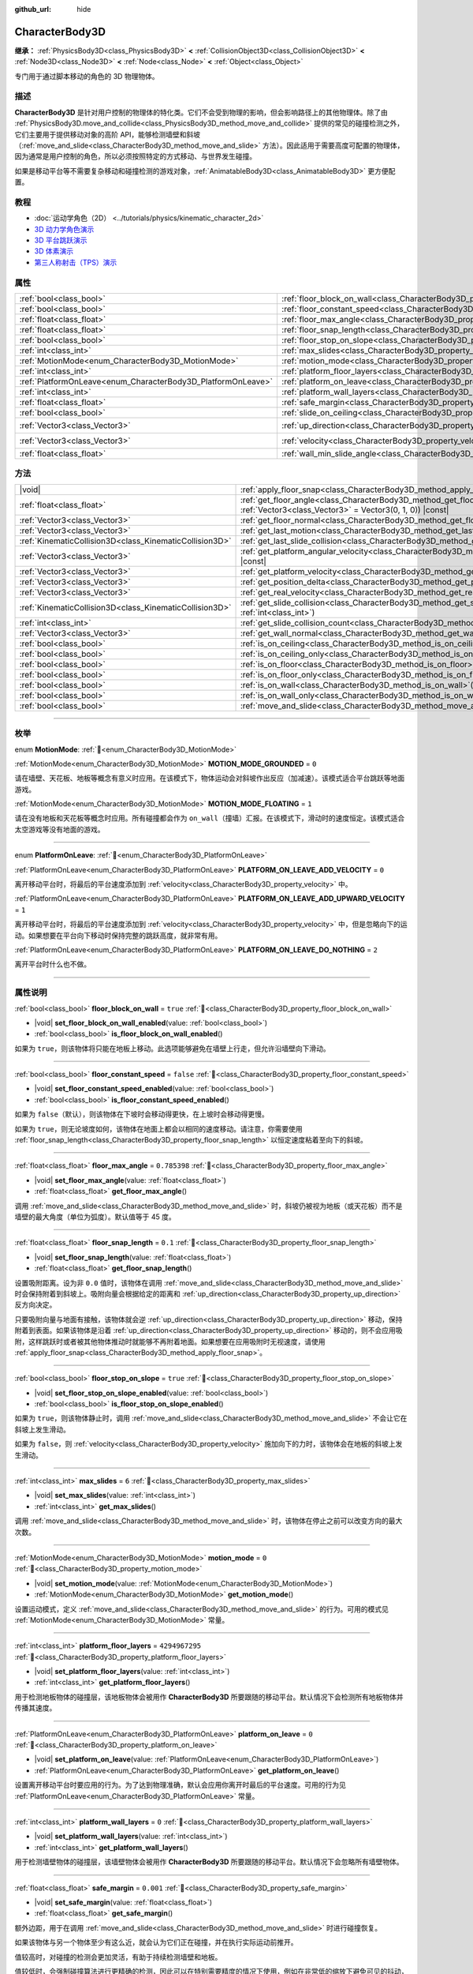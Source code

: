 :github_url: hide

.. DO NOT EDIT THIS FILE!!!
.. Generated automatically from Godot engine sources.
.. Generator: https://github.com/godotengine/godot/tree/4.3/doc/tools/make_rst.py.
.. XML source: https://github.com/godotengine/godot/tree/4.3/doc/classes/CharacterBody3D.xml.

.. _class_CharacterBody3D:

CharacterBody3D
===============

**继承：** :ref:`PhysicsBody3D<class_PhysicsBody3D>` **<** :ref:`CollisionObject3D<class_CollisionObject3D>` **<** :ref:`Node3D<class_Node3D>` **<** :ref:`Node<class_Node>` **<** :ref:`Object<class_Object>`

专门用于通过脚本移动的角色的 3D 物理物体。

.. rst-class:: classref-introduction-group

描述
----

**CharacterBody3D** 是针对用户控制的物理体的特化类。它们不会受到物理的影响，但会影响路径上的其他物理体。除了由 :ref:`PhysicsBody3D.move_and_collide<class_PhysicsBody3D_method_move_and_collide>` 提供的常见的碰撞检测之外，它们主要用于提供移动对象的高阶 API，能够检测墙壁和斜坡（\ :ref:`move_and_slide<class_CharacterBody3D_method_move_and_slide>` 方法）。因此适用于需要高度可配置的物理体，因为通常是用户控制的角色，所以必须按照特定的方式移动、与世界发生碰撞。

如果是移动平台等不需要复杂移动和碰撞检测的游戏对象，\ :ref:`AnimatableBody3D<class_AnimatableBody3D>` 更方便配置。

.. rst-class:: classref-introduction-group

教程
----

- :doc:`运动学角色（2D） <../tutorials/physics/kinematic_character_2d>`

- `3D 动力学角色演示 <https://godotengine.org/asset-library/asset/2739>`__

- `3D 平台跳跃演示 <https://godotengine.org/asset-library/asset/2748>`__

- `3D 体素演示 <https://godotengine.org/asset-library/asset/2755>`__

- `第三人称射击（TPS）演示 <https://godotengine.org/asset-library/asset/2710>`__

.. rst-class:: classref-reftable-group

属性
----

.. table::
   :widths: auto

   +--------------------------------------------------------------+------------------------------------------------------------------------------------+----------------------+
   | :ref:`bool<class_bool>`                                      | :ref:`floor_block_on_wall<class_CharacterBody3D_property_floor_block_on_wall>`     | ``true``             |
   +--------------------------------------------------------------+------------------------------------------------------------------------------------+----------------------+
   | :ref:`bool<class_bool>`                                      | :ref:`floor_constant_speed<class_CharacterBody3D_property_floor_constant_speed>`   | ``false``            |
   +--------------------------------------------------------------+------------------------------------------------------------------------------------+----------------------+
   | :ref:`float<class_float>`                                    | :ref:`floor_max_angle<class_CharacterBody3D_property_floor_max_angle>`             | ``0.785398``         |
   +--------------------------------------------------------------+------------------------------------------------------------------------------------+----------------------+
   | :ref:`float<class_float>`                                    | :ref:`floor_snap_length<class_CharacterBody3D_property_floor_snap_length>`         | ``0.1``              |
   +--------------------------------------------------------------+------------------------------------------------------------------------------------+----------------------+
   | :ref:`bool<class_bool>`                                      | :ref:`floor_stop_on_slope<class_CharacterBody3D_property_floor_stop_on_slope>`     | ``true``             |
   +--------------------------------------------------------------+------------------------------------------------------------------------------------+----------------------+
   | :ref:`int<class_int>`                                        | :ref:`max_slides<class_CharacterBody3D_property_max_slides>`                       | ``6``                |
   +--------------------------------------------------------------+------------------------------------------------------------------------------------+----------------------+
   | :ref:`MotionMode<enum_CharacterBody3D_MotionMode>`           | :ref:`motion_mode<class_CharacterBody3D_property_motion_mode>`                     | ``0``                |
   +--------------------------------------------------------------+------------------------------------------------------------------------------------+----------------------+
   | :ref:`int<class_int>`                                        | :ref:`platform_floor_layers<class_CharacterBody3D_property_platform_floor_layers>` | ``4294967295``       |
   +--------------------------------------------------------------+------------------------------------------------------------------------------------+----------------------+
   | :ref:`PlatformOnLeave<enum_CharacterBody3D_PlatformOnLeave>` | :ref:`platform_on_leave<class_CharacterBody3D_property_platform_on_leave>`         | ``0``                |
   +--------------------------------------------------------------+------------------------------------------------------------------------------------+----------------------+
   | :ref:`int<class_int>`                                        | :ref:`platform_wall_layers<class_CharacterBody3D_property_platform_wall_layers>`   | ``0``                |
   +--------------------------------------------------------------+------------------------------------------------------------------------------------+----------------------+
   | :ref:`float<class_float>`                                    | :ref:`safe_margin<class_CharacterBody3D_property_safe_margin>`                     | ``0.001``            |
   +--------------------------------------------------------------+------------------------------------------------------------------------------------+----------------------+
   | :ref:`bool<class_bool>`                                      | :ref:`slide_on_ceiling<class_CharacterBody3D_property_slide_on_ceiling>`           | ``true``             |
   +--------------------------------------------------------------+------------------------------------------------------------------------------------+----------------------+
   | :ref:`Vector3<class_Vector3>`                                | :ref:`up_direction<class_CharacterBody3D_property_up_direction>`                   | ``Vector3(0, 1, 0)`` |
   +--------------------------------------------------------------+------------------------------------------------------------------------------------+----------------------+
   | :ref:`Vector3<class_Vector3>`                                | :ref:`velocity<class_CharacterBody3D_property_velocity>`                           | ``Vector3(0, 0, 0)`` |
   +--------------------------------------------------------------+------------------------------------------------------------------------------------+----------------------+
   | :ref:`float<class_float>`                                    | :ref:`wall_min_slide_angle<class_CharacterBody3D_property_wall_min_slide_angle>`   | ``0.261799``         |
   +--------------------------------------------------------------+------------------------------------------------------------------------------------+----------------------+

.. rst-class:: classref-reftable-group

方法
----

.. table::
   :widths: auto

   +---------------------------------------------------------+-----------------------------------------------------------------------------------------------------------------------------------------------------+
   | |void|                                                  | :ref:`apply_floor_snap<class_CharacterBody3D_method_apply_floor_snap>`\ (\ )                                                                        |
   +---------------------------------------------------------+-----------------------------------------------------------------------------------------------------------------------------------------------------+
   | :ref:`float<class_float>`                               | :ref:`get_floor_angle<class_CharacterBody3D_method_get_floor_angle>`\ (\ up_direction\: :ref:`Vector3<class_Vector3>` = Vector3(0, 1, 0)\ ) |const| |
   +---------------------------------------------------------+-----------------------------------------------------------------------------------------------------------------------------------------------------+
   | :ref:`Vector3<class_Vector3>`                           | :ref:`get_floor_normal<class_CharacterBody3D_method_get_floor_normal>`\ (\ ) |const|                                                                |
   +---------------------------------------------------------+-----------------------------------------------------------------------------------------------------------------------------------------------------+
   | :ref:`Vector3<class_Vector3>`                           | :ref:`get_last_motion<class_CharacterBody3D_method_get_last_motion>`\ (\ ) |const|                                                                  |
   +---------------------------------------------------------+-----------------------------------------------------------------------------------------------------------------------------------------------------+
   | :ref:`KinematicCollision3D<class_KinematicCollision3D>` | :ref:`get_last_slide_collision<class_CharacterBody3D_method_get_last_slide_collision>`\ (\ )                                                        |
   +---------------------------------------------------------+-----------------------------------------------------------------------------------------------------------------------------------------------------+
   | :ref:`Vector3<class_Vector3>`                           | :ref:`get_platform_angular_velocity<class_CharacterBody3D_method_get_platform_angular_velocity>`\ (\ ) |const|                                      |
   +---------------------------------------------------------+-----------------------------------------------------------------------------------------------------------------------------------------------------+
   | :ref:`Vector3<class_Vector3>`                           | :ref:`get_platform_velocity<class_CharacterBody3D_method_get_platform_velocity>`\ (\ ) |const|                                                      |
   +---------------------------------------------------------+-----------------------------------------------------------------------------------------------------------------------------------------------------+
   | :ref:`Vector3<class_Vector3>`                           | :ref:`get_position_delta<class_CharacterBody3D_method_get_position_delta>`\ (\ ) |const|                                                            |
   +---------------------------------------------------------+-----------------------------------------------------------------------------------------------------------------------------------------------------+
   | :ref:`Vector3<class_Vector3>`                           | :ref:`get_real_velocity<class_CharacterBody3D_method_get_real_velocity>`\ (\ ) |const|                                                              |
   +---------------------------------------------------------+-----------------------------------------------------------------------------------------------------------------------------------------------------+
   | :ref:`KinematicCollision3D<class_KinematicCollision3D>` | :ref:`get_slide_collision<class_CharacterBody3D_method_get_slide_collision>`\ (\ slide_idx\: :ref:`int<class_int>`\ )                               |
   +---------------------------------------------------------+-----------------------------------------------------------------------------------------------------------------------------------------------------+
   | :ref:`int<class_int>`                                   | :ref:`get_slide_collision_count<class_CharacterBody3D_method_get_slide_collision_count>`\ (\ ) |const|                                              |
   +---------------------------------------------------------+-----------------------------------------------------------------------------------------------------------------------------------------------------+
   | :ref:`Vector3<class_Vector3>`                           | :ref:`get_wall_normal<class_CharacterBody3D_method_get_wall_normal>`\ (\ ) |const|                                                                  |
   +---------------------------------------------------------+-----------------------------------------------------------------------------------------------------------------------------------------------------+
   | :ref:`bool<class_bool>`                                 | :ref:`is_on_ceiling<class_CharacterBody3D_method_is_on_ceiling>`\ (\ ) |const|                                                                      |
   +---------------------------------------------------------+-----------------------------------------------------------------------------------------------------------------------------------------------------+
   | :ref:`bool<class_bool>`                                 | :ref:`is_on_ceiling_only<class_CharacterBody3D_method_is_on_ceiling_only>`\ (\ ) |const|                                                            |
   +---------------------------------------------------------+-----------------------------------------------------------------------------------------------------------------------------------------------------+
   | :ref:`bool<class_bool>`                                 | :ref:`is_on_floor<class_CharacterBody3D_method_is_on_floor>`\ (\ ) |const|                                                                          |
   +---------------------------------------------------------+-----------------------------------------------------------------------------------------------------------------------------------------------------+
   | :ref:`bool<class_bool>`                                 | :ref:`is_on_floor_only<class_CharacterBody3D_method_is_on_floor_only>`\ (\ ) |const|                                                                |
   +---------------------------------------------------------+-----------------------------------------------------------------------------------------------------------------------------------------------------+
   | :ref:`bool<class_bool>`                                 | :ref:`is_on_wall<class_CharacterBody3D_method_is_on_wall>`\ (\ ) |const|                                                                            |
   +---------------------------------------------------------+-----------------------------------------------------------------------------------------------------------------------------------------------------+
   | :ref:`bool<class_bool>`                                 | :ref:`is_on_wall_only<class_CharacterBody3D_method_is_on_wall_only>`\ (\ ) |const|                                                                  |
   +---------------------------------------------------------+-----------------------------------------------------------------------------------------------------------------------------------------------------+
   | :ref:`bool<class_bool>`                                 | :ref:`move_and_slide<class_CharacterBody3D_method_move_and_slide>`\ (\ )                                                                            |
   +---------------------------------------------------------+-----------------------------------------------------------------------------------------------------------------------------------------------------+

.. rst-class:: classref-section-separator

----

.. rst-class:: classref-descriptions-group

枚举
----

.. _enum_CharacterBody3D_MotionMode:

.. rst-class:: classref-enumeration

enum **MotionMode**: :ref:`🔗<enum_CharacterBody3D_MotionMode>`

.. _class_CharacterBody3D_constant_MOTION_MODE_GROUNDED:

.. rst-class:: classref-enumeration-constant

:ref:`MotionMode<enum_CharacterBody3D_MotionMode>` **MOTION_MODE_GROUNDED** = ``0``

请在墙壁、天花板、地板等概念有意义时应用。在该模式下，物体运动会对斜坡作出反应（加减速）。该模式适合平台跳跃等地面游戏。

.. _class_CharacterBody3D_constant_MOTION_MODE_FLOATING:

.. rst-class:: classref-enumeration-constant

:ref:`MotionMode<enum_CharacterBody3D_MotionMode>` **MOTION_MODE_FLOATING** = ``1``

请在没有地板和天花板等概念时应用。所有碰撞都会作为 ``on_wall``\ （撞墙）汇报。在该模式下，滑动时的速度恒定。该模式适合太空游戏等没有地面的游戏。

.. rst-class:: classref-item-separator

----

.. _enum_CharacterBody3D_PlatformOnLeave:

.. rst-class:: classref-enumeration

enum **PlatformOnLeave**: :ref:`🔗<enum_CharacterBody3D_PlatformOnLeave>`

.. _class_CharacterBody3D_constant_PLATFORM_ON_LEAVE_ADD_VELOCITY:

.. rst-class:: classref-enumeration-constant

:ref:`PlatformOnLeave<enum_CharacterBody3D_PlatformOnLeave>` **PLATFORM_ON_LEAVE_ADD_VELOCITY** = ``0``

离开移动平台时，将最后的平台速度添加到 :ref:`velocity<class_CharacterBody3D_property_velocity>` 中。

.. _class_CharacterBody3D_constant_PLATFORM_ON_LEAVE_ADD_UPWARD_VELOCITY:

.. rst-class:: classref-enumeration-constant

:ref:`PlatformOnLeave<enum_CharacterBody3D_PlatformOnLeave>` **PLATFORM_ON_LEAVE_ADD_UPWARD_VELOCITY** = ``1``

离开移动平台时，将最后的平台速度添加到 :ref:`velocity<class_CharacterBody3D_property_velocity>` 中，但是忽略向下的运动。如果想要在平台向下移动时保持完整的跳跃高度，就非常有用。

.. _class_CharacterBody3D_constant_PLATFORM_ON_LEAVE_DO_NOTHING:

.. rst-class:: classref-enumeration-constant

:ref:`PlatformOnLeave<enum_CharacterBody3D_PlatformOnLeave>` **PLATFORM_ON_LEAVE_DO_NOTHING** = ``2``

离开平台时什么也不做。

.. rst-class:: classref-section-separator

----

.. rst-class:: classref-descriptions-group

属性说明
--------

.. _class_CharacterBody3D_property_floor_block_on_wall:

.. rst-class:: classref-property

:ref:`bool<class_bool>` **floor_block_on_wall** = ``true`` :ref:`🔗<class_CharacterBody3D_property_floor_block_on_wall>`

.. rst-class:: classref-property-setget

- |void| **set_floor_block_on_wall_enabled**\ (\ value\: :ref:`bool<class_bool>`\ )
- :ref:`bool<class_bool>` **is_floor_block_on_wall_enabled**\ (\ )

如果为 ``true``\ ，则该物体将只能在地板上移动。此选项能够避免在墙壁上行走，但允许沿墙壁向下滑动。

.. rst-class:: classref-item-separator

----

.. _class_CharacterBody3D_property_floor_constant_speed:

.. rst-class:: classref-property

:ref:`bool<class_bool>` **floor_constant_speed** = ``false`` :ref:`🔗<class_CharacterBody3D_property_floor_constant_speed>`

.. rst-class:: classref-property-setget

- |void| **set_floor_constant_speed_enabled**\ (\ value\: :ref:`bool<class_bool>`\ )
- :ref:`bool<class_bool>` **is_floor_constant_speed_enabled**\ (\ )

如果为 ``false``\ （默认），则该物体在下坡时会移动得更快，在上坡时会移动得更慢。

如果为 ``true``\ ，则无论坡度如何，该物体在地面上都会以相同的速度移动。请注意，你需要使用 :ref:`floor_snap_length<class_CharacterBody3D_property_floor_snap_length>` 以恒定速度粘着至向下的斜坡。

.. rst-class:: classref-item-separator

----

.. _class_CharacterBody3D_property_floor_max_angle:

.. rst-class:: classref-property

:ref:`float<class_float>` **floor_max_angle** = ``0.785398`` :ref:`🔗<class_CharacterBody3D_property_floor_max_angle>`

.. rst-class:: classref-property-setget

- |void| **set_floor_max_angle**\ (\ value\: :ref:`float<class_float>`\ )
- :ref:`float<class_float>` **get_floor_max_angle**\ (\ )

调用 :ref:`move_and_slide<class_CharacterBody3D_method_move_and_slide>` 时，斜坡仍被视为地板（或天花板）而不是墙壁的最大角度（单位为弧度）。默认值等于 45 度。

.. rst-class:: classref-item-separator

----

.. _class_CharacterBody3D_property_floor_snap_length:

.. rst-class:: classref-property

:ref:`float<class_float>` **floor_snap_length** = ``0.1`` :ref:`🔗<class_CharacterBody3D_property_floor_snap_length>`

.. rst-class:: classref-property-setget

- |void| **set_floor_snap_length**\ (\ value\: :ref:`float<class_float>`\ )
- :ref:`float<class_float>` **get_floor_snap_length**\ (\ )

设置吸附距离。设为非 ``0.0`` 值时，该物体在调用 :ref:`move_and_slide<class_CharacterBody3D_method_move_and_slide>` 时会保持附着到斜坡上。吸附向量会根据给定的距离和 :ref:`up_direction<class_CharacterBody3D_property_up_direction>` 反方向决定。

只要吸附向量与地面有接触，该物体就会逆 :ref:`up_direction<class_CharacterBody3D_property_up_direction>` 移动，保持附着到表面。如果该物体是沿着 :ref:`up_direction<class_CharacterBody3D_property_up_direction>` 移动的，则不会应用吸附，这样跳跃时或者被其他物体推动时就能够不再附着地面。如果想要在应用吸附时无视速度，请使用 :ref:`apply_floor_snap<class_CharacterBody3D_method_apply_floor_snap>`\ 。

.. rst-class:: classref-item-separator

----

.. _class_CharacterBody3D_property_floor_stop_on_slope:

.. rst-class:: classref-property

:ref:`bool<class_bool>` **floor_stop_on_slope** = ``true`` :ref:`🔗<class_CharacterBody3D_property_floor_stop_on_slope>`

.. rst-class:: classref-property-setget

- |void| **set_floor_stop_on_slope_enabled**\ (\ value\: :ref:`bool<class_bool>`\ )
- :ref:`bool<class_bool>` **is_floor_stop_on_slope_enabled**\ (\ )

如果为 ``true``\ ，则该物体静止时，调用 :ref:`move_and_slide<class_CharacterBody3D_method_move_and_slide>` 不会让它在斜坡上发生滑动。

如果为 ``false``\ ，则 :ref:`velocity<class_CharacterBody3D_property_velocity>` 施加向下的力时，该物体会在地板的斜坡上发生滑动。

.. rst-class:: classref-item-separator

----

.. _class_CharacterBody3D_property_max_slides:

.. rst-class:: classref-property

:ref:`int<class_int>` **max_slides** = ``6`` :ref:`🔗<class_CharacterBody3D_property_max_slides>`

.. rst-class:: classref-property-setget

- |void| **set_max_slides**\ (\ value\: :ref:`int<class_int>`\ )
- :ref:`int<class_int>` **get_max_slides**\ (\ )

调用 :ref:`move_and_slide<class_CharacterBody3D_method_move_and_slide>` 时，该物体在停止之前可以改变方向的最大次数。

.. rst-class:: classref-item-separator

----

.. _class_CharacterBody3D_property_motion_mode:

.. rst-class:: classref-property

:ref:`MotionMode<enum_CharacterBody3D_MotionMode>` **motion_mode** = ``0`` :ref:`🔗<class_CharacterBody3D_property_motion_mode>`

.. rst-class:: classref-property-setget

- |void| **set_motion_mode**\ (\ value\: :ref:`MotionMode<enum_CharacterBody3D_MotionMode>`\ )
- :ref:`MotionMode<enum_CharacterBody3D_MotionMode>` **get_motion_mode**\ (\ )

设置运动模式，定义 :ref:`move_and_slide<class_CharacterBody3D_method_move_and_slide>` 的行为。可用的模式见 :ref:`MotionMode<enum_CharacterBody3D_MotionMode>` 常量。

.. rst-class:: classref-item-separator

----

.. _class_CharacterBody3D_property_platform_floor_layers:

.. rst-class:: classref-property

:ref:`int<class_int>` **platform_floor_layers** = ``4294967295`` :ref:`🔗<class_CharacterBody3D_property_platform_floor_layers>`

.. rst-class:: classref-property-setget

- |void| **set_platform_floor_layers**\ (\ value\: :ref:`int<class_int>`\ )
- :ref:`int<class_int>` **get_platform_floor_layers**\ (\ )

用于检测地板物体的碰撞层，该地板物体会被用作 **CharacterBody3D** 所要跟随的移动平台。默认情况下会检测所有地板物体并传播其速度。

.. rst-class:: classref-item-separator

----

.. _class_CharacterBody3D_property_platform_on_leave:

.. rst-class:: classref-property

:ref:`PlatformOnLeave<enum_CharacterBody3D_PlatformOnLeave>` **platform_on_leave** = ``0`` :ref:`🔗<class_CharacterBody3D_property_platform_on_leave>`

.. rst-class:: classref-property-setget

- |void| **set_platform_on_leave**\ (\ value\: :ref:`PlatformOnLeave<enum_CharacterBody3D_PlatformOnLeave>`\ )
- :ref:`PlatformOnLeave<enum_CharacterBody3D_PlatformOnLeave>` **get_platform_on_leave**\ (\ )

设置离开移动平台时要应用的行为。为了达到物理准确，默认会应用你离开时最后的平台速度。可用的行为见 :ref:`PlatformOnLeave<enum_CharacterBody3D_PlatformOnLeave>` 常量。

.. rst-class:: classref-item-separator

----

.. _class_CharacterBody3D_property_platform_wall_layers:

.. rst-class:: classref-property

:ref:`int<class_int>` **platform_wall_layers** = ``0`` :ref:`🔗<class_CharacterBody3D_property_platform_wall_layers>`

.. rst-class:: classref-property-setget

- |void| **set_platform_wall_layers**\ (\ value\: :ref:`int<class_int>`\ )
- :ref:`int<class_int>` **get_platform_wall_layers**\ (\ )

用于检测墙壁物体的碰撞层，该墙壁物体会被用作 **CharacterBody3D** 所要跟随的移动平台。默认情况下会忽略所有墙壁物体。

.. rst-class:: classref-item-separator

----

.. _class_CharacterBody3D_property_safe_margin:

.. rst-class:: classref-property

:ref:`float<class_float>` **safe_margin** = ``0.001`` :ref:`🔗<class_CharacterBody3D_property_safe_margin>`

.. rst-class:: classref-property-setget

- |void| **set_safe_margin**\ (\ value\: :ref:`float<class_float>`\ )
- :ref:`float<class_float>` **get_safe_margin**\ (\ )

额外边距，用于在调用 :ref:`move_and_slide<class_CharacterBody3D_method_move_and_slide>` 时进行碰撞恢复。

如果该物体与另一个物体至少有这么近，就会认为它们正在碰撞，并在执行实际运动前推开。

值较高时，对碰撞的检测会更加灵活，有助于持续检测墙壁和地板。

值较低时，会强制碰撞算法进行更精确的检测，因此可以在特别需要精度的情况下使用，例如在非常低的缩放下避免可见的抖动，或者为了让一堆角色物体的达到稳定。

.. rst-class:: classref-item-separator

----

.. _class_CharacterBody3D_property_slide_on_ceiling:

.. rst-class:: classref-property

:ref:`bool<class_bool>` **slide_on_ceiling** = ``true`` :ref:`🔗<class_CharacterBody3D_property_slide_on_ceiling>`

.. rst-class:: classref-property-setget

- |void| **set_slide_on_ceiling_enabled**\ (\ value\: :ref:`bool<class_bool>`\ )
- :ref:`bool<class_bool>` **is_slide_on_ceiling_enabled**\ (\ )

如果为 ``true``\ ，则该物体在跳到天花板时会滑动；如果为 ``false``\ ，则会停止并垂直下落。

.. rst-class:: classref-item-separator

----

.. _class_CharacterBody3D_property_up_direction:

.. rst-class:: classref-property

:ref:`Vector3<class_Vector3>` **up_direction** = ``Vector3(0, 1, 0)`` :ref:`🔗<class_CharacterBody3D_property_up_direction>`

.. rst-class:: classref-property-setget

- |void| **set_up_direction**\ (\ value\: :ref:`Vector3<class_Vector3>`\ )
- :ref:`Vector3<class_Vector3>` **get_up_direction**\ (\ )

指向上方的向量，用于在调用 :ref:`move_and_slide<class_CharacterBody3D_method_move_and_slide>` 时决定什么是墙壁、什么是地板（或者天花板）。默认为 :ref:`Vector3.UP<class_Vector3_constant_UP>`\ 。因为会对该向量进行归一化，所以不能等于 :ref:`Vector3.ZERO<class_Vector3_constant_ZERO>`\ ，如果你想要让所有碰撞都被报告为墙壁，请考虑使用 :ref:`MOTION_MODE_FLOATING<class_CharacterBody3D_constant_MOTION_MODE_FLOATING>` 作为 :ref:`motion_mode<class_CharacterBody3D_property_motion_mode>`\ 。

.. rst-class:: classref-item-separator

----

.. _class_CharacterBody3D_property_velocity:

.. rst-class:: classref-property

:ref:`Vector3<class_Vector3>` **velocity** = ``Vector3(0, 0, 0)`` :ref:`🔗<class_CharacterBody3D_property_velocity>`

.. rst-class:: classref-property-setget

- |void| **set_velocity**\ (\ value\: :ref:`Vector3<class_Vector3>`\ )
- :ref:`Vector3<class_Vector3>` **get_velocity**\ (\ )

当前速度向量（通常为米每秒），调用 :ref:`move_and_slide<class_CharacterBody3D_method_move_and_slide>` 期间会进行使用并修改。

.. rst-class:: classref-item-separator

----

.. _class_CharacterBody3D_property_wall_min_slide_angle:

.. rst-class:: classref-property

:ref:`float<class_float>` **wall_min_slide_angle** = ``0.261799`` :ref:`🔗<class_CharacterBody3D_property_wall_min_slide_angle>`

.. rst-class:: classref-property-setget

- |void| **set_wall_min_slide_angle**\ (\ value\: :ref:`float<class_float>`\ )
- :ref:`float<class_float>` **get_wall_min_slide_angle**\ (\ )

该物体遇到斜面时，允许滑动的最小角度（单位为弧度）。默认值等于 15 度。当 :ref:`motion_mode<class_CharacterBody3D_property_motion_mode>` 为 :ref:`MOTION_MODE_GROUNDED<class_CharacterBody3D_constant_MOTION_MODE_GROUNDED>` 时，只有 :ref:`floor_block_on_wall<class_CharacterBody3D_property_floor_block_on_wall>` 为 ``true`` 才会影响运动。

.. rst-class:: classref-section-separator

----

.. rst-class:: classref-descriptions-group

方法说明
--------

.. _class_CharacterBody3D_method_apply_floor_snap:

.. rst-class:: classref-method

|void| **apply_floor_snap**\ (\ ) :ref:`🔗<class_CharacterBody3D_method_apply_floor_snap>`

允许手动应用向地板的吸附，无论该物体的速度多大。\ :ref:`is_on_floor<class_CharacterBody3D_method_is_on_floor>` 返回 ``true`` 时这个函数什么都不做。

.. rst-class:: classref-item-separator

----

.. _class_CharacterBody3D_method_get_floor_angle:

.. rst-class:: classref-method

:ref:`float<class_float>` **get_floor_angle**\ (\ up_direction\: :ref:`Vector3<class_Vector3>` = Vector3(0, 1, 0)\ ) |const| :ref:`🔗<class_CharacterBody3D_method_get_floor_angle>`

返回地板在最近一次碰撞点的碰撞角度，依据为 ``up_direction``\ ，默认为 :ref:`Vector3.UP<class_Vector3_constant_UP>`\ 。该值始终为正数，只有在调用了 :ref:`move_and_slide<class_CharacterBody3D_method_move_and_slide>` 并且 :ref:`is_on_floor<class_CharacterBody3D_method_is_on_floor>` 返回值为 ``true`` 时才有效。

.. rst-class:: classref-item-separator

----

.. _class_CharacterBody3D_method_get_floor_normal:

.. rst-class:: classref-method

:ref:`Vector3<class_Vector3>` **get_floor_normal**\ (\ ) |const| :ref:`🔗<class_CharacterBody3D_method_get_floor_normal>`

返回最近一次碰撞点的地面法线。只有在调用了 :ref:`move_and_slide<class_CharacterBody3D_method_move_and_slide>` 并且 :ref:`is_on_floor<class_CharacterBody3D_method_is_on_floor>` 返回值为 ``true`` 时才有效。

\ **警告：**\ 碰撞法线并不总是与表面法线相同。

.. rst-class:: classref-item-separator

----

.. _class_CharacterBody3D_method_get_last_motion:

.. rst-class:: classref-method

:ref:`Vector3<class_Vector3>` **get_last_motion**\ (\ ) |const| :ref:`🔗<class_CharacterBody3D_method_get_last_motion>`

返回最近一次调用 :ref:`move_and_slide<class_CharacterBody3D_method_move_and_slide>` 时施加给该 **CharacterBody3D** 的最后一次运动。如果发生了滑动，则该移动可以拆分为多次运动，此方法返回的是最后一次，可用于获取当前的移动方向。

.. rst-class:: classref-item-separator

----

.. _class_CharacterBody3D_method_get_last_slide_collision:

.. rst-class:: classref-method

:ref:`KinematicCollision3D<class_KinematicCollision3D>` **get_last_slide_collision**\ (\ ) :ref:`🔗<class_CharacterBody3D_method_get_last_slide_collision>`

返回 :ref:`KinematicCollision3D<class_KinematicCollision3D>`\ ，包含最近一次调用 :ref:`move_and_slide<class_CharacterBody3D_method_move_and_slide>` 时发生的最后一次运动的相关信息。

.. rst-class:: classref-item-separator

----

.. _class_CharacterBody3D_method_get_platform_angular_velocity:

.. rst-class:: classref-method

:ref:`Vector3<class_Vector3>` **get_platform_angular_velocity**\ (\ ) |const| :ref:`🔗<class_CharacterBody3D_method_get_platform_angular_velocity>`

返回位于最近一次碰撞点的平台角速度。仅在调用 :ref:`move_and_slide<class_CharacterBody3D_method_move_and_slide>` 后有效。

.. rst-class:: classref-item-separator

----

.. _class_CharacterBody3D_method_get_platform_velocity:

.. rst-class:: classref-method

:ref:`Vector3<class_Vector3>` **get_platform_velocity**\ (\ ) |const| :ref:`🔗<class_CharacterBody3D_method_get_platform_velocity>`

返回位于最近一次碰撞点的平台线速度。仅在调用 :ref:`move_and_slide<class_CharacterBody3D_method_move_and_slide>` 后有效。

.. rst-class:: classref-item-separator

----

.. _class_CharacterBody3D_method_get_position_delta:

.. rst-class:: classref-method

:ref:`Vector3<class_Vector3>` **get_position_delta**\ (\ ) |const| :ref:`🔗<class_CharacterBody3D_method_get_position_delta>`

返回最近一次调用 :ref:`move_and_slide<class_CharacterBody3D_method_move_and_slide>` 所产生的运动（位置增量）。

.. rst-class:: classref-item-separator

----

.. _class_CharacterBody3D_method_get_real_velocity:

.. rst-class:: classref-method

:ref:`Vector3<class_Vector3>` **get_real_velocity**\ (\ ) |const| :ref:`🔗<class_CharacterBody3D_method_get_real_velocity>`

返回最近一次调用 :ref:`move_and_slide<class_CharacterBody3D_method_move_and_slide>` 之后的当前真实速度。例如，即便速度为水平方向，爬坡时你也会斜向移动。此方法返回的就是那个斜向移动，与返回请求速度的 :ref:`velocity<class_CharacterBody3D_property_velocity>` 相对。

.. rst-class:: classref-item-separator

----

.. _class_CharacterBody3D_method_get_slide_collision:

.. rst-class:: classref-method

:ref:`KinematicCollision3D<class_KinematicCollision3D>` **get_slide_collision**\ (\ slide_idx\: :ref:`int<class_int>`\ ) :ref:`🔗<class_CharacterBody3D_method_get_slide_collision>`

返回 :ref:`KinematicCollision3D<class_KinematicCollision3D>`\ ，包含最近一次调用 :ref:`move_and_slide<class_CharacterBody3D_method_move_and_slide>` 时发生的碰撞信息。因为单次调用 :ref:`move_and_slide<class_CharacterBody3D_method_move_and_slide>` 可能发生多次碰撞，所以你必须指定碰撞索引，范围为 0 到 (:ref:`get_slide_collision_count<class_CharacterBody3D_method_get_slide_collision_count>` - 1)。

.. rst-class:: classref-item-separator

----

.. _class_CharacterBody3D_method_get_slide_collision_count:

.. rst-class:: classref-method

:ref:`int<class_int>` **get_slide_collision_count**\ (\ ) |const| :ref:`🔗<class_CharacterBody3D_method_get_slide_collision_count>`

返回最近一次调用 :ref:`move_and_slide<class_CharacterBody3D_method_move_and_slide>` 时，该物体发生碰撞并改变方向的次数。

.. rst-class:: classref-item-separator

----

.. _class_CharacterBody3D_method_get_wall_normal:

.. rst-class:: classref-method

:ref:`Vector3<class_Vector3>` **get_wall_normal**\ (\ ) |const| :ref:`🔗<class_CharacterBody3D_method_get_wall_normal>`

返回最近一次碰撞点的墙面法线。只有在调用了 :ref:`move_and_slide<class_CharacterBody3D_method_move_and_slide>` 并且 :ref:`is_on_wall<class_CharacterBody3D_method_is_on_wall>` 返回值为 ``true`` 时才有效。

\ **警告：**\ 碰撞法线并不总是与表面法线相同。

.. rst-class:: classref-item-separator

----

.. _class_CharacterBody3D_method_is_on_ceiling:

.. rst-class:: classref-method

:ref:`bool<class_bool>` **is_on_ceiling**\ (\ ) |const| :ref:`🔗<class_CharacterBody3D_method_is_on_ceiling>`

如果最近一次调用 :ref:`move_and_slide<class_CharacterBody3D_method_move_and_slide>` 时，该物体和天花板发生了碰撞，则返回 ``true``\ 。否则返回 ``false``\ 。决定表面是否为“天花板”的是 :ref:`up_direction<class_CharacterBody3D_property_up_direction>` 和 :ref:`floor_max_angle<class_CharacterBody3D_property_floor_max_angle>`\ 。

.. rst-class:: classref-item-separator

----

.. _class_CharacterBody3D_method_is_on_ceiling_only:

.. rst-class:: classref-method

:ref:`bool<class_bool>` **is_on_ceiling_only**\ (\ ) |const| :ref:`🔗<class_CharacterBody3D_method_is_on_ceiling_only>`

如果最近一次调用 :ref:`move_and_slide<class_CharacterBody3D_method_move_and_slide>` 时，该物体仅和天花板发生了碰撞，则返回 ``true``\ 。否则返回 ``false``\ 。决定表面是否为“天花板”的是 :ref:`up_direction<class_CharacterBody3D_property_up_direction>` 和 :ref:`floor_max_angle<class_CharacterBody3D_property_floor_max_angle>`\ 。

.. rst-class:: classref-item-separator

----

.. _class_CharacterBody3D_method_is_on_floor:

.. rst-class:: classref-method

:ref:`bool<class_bool>` **is_on_floor**\ (\ ) |const| :ref:`🔗<class_CharacterBody3D_method_is_on_floor>`

如果最近一次调用 :ref:`move_and_slide<class_CharacterBody3D_method_move_and_slide>` 时，该物体和地板发生了碰撞，则返回 ``true``\ 。否则返回 ``false``\ 。决定表面是否为“地板”的是 :ref:`up_direction<class_CharacterBody3D_property_up_direction>` 和 :ref:`floor_max_angle<class_CharacterBody3D_property_floor_max_angle>`\ 。

.. rst-class:: classref-item-separator

----

.. _class_CharacterBody3D_method_is_on_floor_only:

.. rst-class:: classref-method

:ref:`bool<class_bool>` **is_on_floor_only**\ (\ ) |const| :ref:`🔗<class_CharacterBody3D_method_is_on_floor_only>`

如果最近一次调用 :ref:`move_and_slide<class_CharacterBody3D_method_move_and_slide>` 时，该物体仅和地板发生了碰撞，则返回 ``true``\ 。否则返回 ``false``\ 。决定表面是否为“地板”的是 :ref:`up_direction<class_CharacterBody3D_property_up_direction>` 和 :ref:`floor_max_angle<class_CharacterBody3D_property_floor_max_angle>`\ 。

.. rst-class:: classref-item-separator

----

.. _class_CharacterBody3D_method_is_on_wall:

.. rst-class:: classref-method

:ref:`bool<class_bool>` **is_on_wall**\ (\ ) |const| :ref:`🔗<class_CharacterBody3D_method_is_on_wall>`

如果最近一次调用 :ref:`move_and_slide<class_CharacterBody3D_method_move_and_slide>` 时，该物体和墙壁发生了碰撞，则返回 ``true``\ 。否则返回 ``false``\ 。决定表面是否为“墙壁”的是 :ref:`up_direction<class_CharacterBody3D_property_up_direction>` 和 :ref:`floor_max_angle<class_CharacterBody3D_property_floor_max_angle>`\ 。

.. rst-class:: classref-item-separator

----

.. _class_CharacterBody3D_method_is_on_wall_only:

.. rst-class:: classref-method

:ref:`bool<class_bool>` **is_on_wall_only**\ (\ ) |const| :ref:`🔗<class_CharacterBody3D_method_is_on_wall_only>`

如果最近一次调用 :ref:`move_and_slide<class_CharacterBody3D_method_move_and_slide>` 时，该物体仅和墙壁发生了碰撞，则返回 ``true``\ 。否则返回 ``false``\ 。决定表面是否为“墙壁”的是 :ref:`up_direction<class_CharacterBody3D_property_up_direction>` 和 :ref:`floor_max_angle<class_CharacterBody3D_property_floor_max_angle>`\ 。

.. rst-class:: classref-item-separator

----

.. _class_CharacterBody3D_method_move_and_slide:

.. rst-class:: classref-method

:ref:`bool<class_bool>` **move_and_slide**\ (\ ) :ref:`🔗<class_CharacterBody3D_method_move_and_slide>`

根据 :ref:`velocity<class_CharacterBody3D_property_velocity>` 移动该物体。该物体如果与其他物体发生碰撞，则会沿着对方滑动，不会立即停止移动。如果对方是 **CharacterBody3D** 或 :ref:`RigidBody3D<class_RigidBody3D>`\ ，还会受到对方运动的影响。可以用于制作移动、旋转的平台，也可用于推动其他节点。

发生滑动碰撞时会改变 :ref:`velocity<class_CharacterBody3D_property_velocity>`\ 。要获取最后一次碰撞，请调用 :ref:`get_last_slide_collision<class_CharacterBody3D_method_get_last_slide_collision>`\ ，要获取碰撞的更多信息，请使用 :ref:`get_slide_collision<class_CharacterBody3D_method_get_slide_collision>`\ 。

该物体接触到移动平台时，平台的速度会自动加入到该物体的运动中。平台运动所造成的碰撞始终为所有滑动碰撞中的第一个。

如果该物体发生了碰撞，则返回 ``true``\ ，否则返回 ``false``\ 。

.. |virtual| replace:: :abbr:`virtual (本方法通常需要用户覆盖才能生效。)`
.. |const| replace:: :abbr:`const (本方法无副作用，不会修改该实例的任何成员变量。)`
.. |vararg| replace:: :abbr:`vararg (本方法除了能接受在此处描述的参数外，还能够继续接受任意数量的参数。)`
.. |constructor| replace:: :abbr:`constructor (本方法用于构造某个类型。)`
.. |static| replace:: :abbr:`static (调用本方法无需实例，可直接使用类名进行调用。)`
.. |operator| replace:: :abbr:`operator (本方法描述的是使用本类型作为左操作数的有效运算符。)`
.. |bitfield| replace:: :abbr:`BitField (这个值是由下列位标志构成位掩码的整数。)`
.. |void| replace:: :abbr:`void (无返回值。)`
